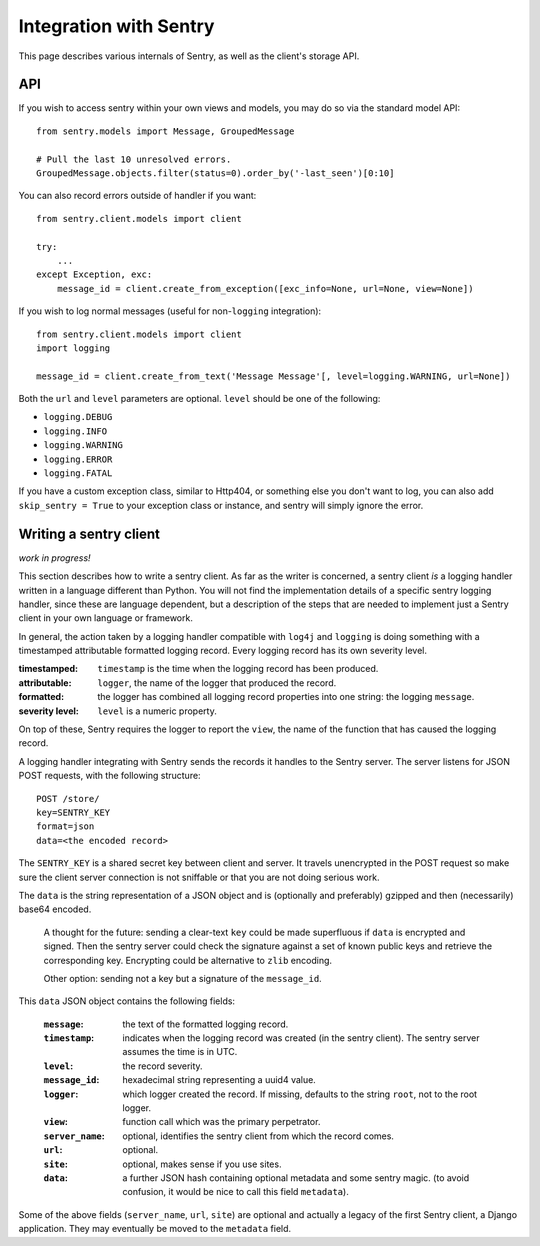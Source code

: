 Integration with Sentry
=======================

This page describes various internals of Sentry, as well as the client's storage API.

API
---

If you wish to access sentry within your own views and models, you may do so via the standard model API::

	from sentry.models import Message, GroupedMessage
	
	# Pull the last 10 unresolved errors.
	GroupedMessage.objects.filter(status=0).order_by('-last_seen')[0:10]

You can also record errors outside of handler if you want::

	from sentry.client.models import client
	
	try:
	    ...
	except Exception, exc:
	    message_id = client.create_from_exception([exc_info=None, url=None, view=None])

If you wish to log normal messages (useful for non-``logging`` integration)::

	from sentry.client.models import client
	import logging
	
	message_id = client.create_from_text('Message Message'[, level=logging.WARNING, url=None])

Both the ``url`` and ``level`` parameters are optional. ``level`` should be one of the following:

* ``logging.DEBUG``
* ``logging.INFO``
* ``logging.WARNING``
* ``logging.ERROR``
* ``logging.FATAL``

If you have a custom exception class, similar to Http404, or something else you don't want to log,
you can also add ``skip_sentry = True`` to your exception class or instance, and sentry will simply ignore
the error.

Writing a sentry client
-----------------------

*work in progress!*

This section describes how to write a sentry client.  As far as the
writer is concerned, a sentry client *is* a logging handler written in
a language different than Python.  You will not find the
implementation details of a specific sentry logging handler, since these are
language dependent, but a description of the steps that are needed to
implement just a Sentry client in your own language or framework.

In general, the action taken by a logging handler compatible with
``log4j`` and ``logging`` is doing something with a timestamped
attributable formatted logging record.  Every logging record has its
own severity level.  

:timestamped: ``timestamp`` is the time when the logging record has been produced.
:attributable: ``logger``, the name of the logger that produced the record.
:formatted: the logger has combined all logging record properties into one string: the logging ``message``.
:severity level: ``level`` is a numeric property.

On top of these, Sentry requires the logger to report the ``view``,
the name of the function that has caused the logging record.

A logging handler integrating with Sentry sends the records it handles
to the Sentry server.  The server listens for JSON POST requests,
with the following structure::

    POST /store/
    key=SENTRY_KEY
    format=json
    data=<the encoded record>

The ``SENTRY_KEY`` is a shared secret key between client and server.  It
travels unencrypted in the POST request so make sure the client server
connection is not sniffable or that you are not doing serious work.

The ``data`` is the string representation of a JSON object and is
(optionally and preferably) gzipped and then (necessarily) base64
encoded.  

    A thought for the future: sending a clear-text ``key`` could be made
    superfluous if ``data`` is encrypted and signed.  Then the sentry
    server could check the signature against a set of known public keys
    and retrieve the corresponding key.  Encrypting could be alternative
    to ``zlib`` encoding.

    Other option: sending not a key but a signature of the ``message_id``.

This ``data`` JSON object contains the following fields:

    :``message``: the text of the formatted logging record.
    :``timestamp``: indicates when the logging record was created (in the sentry client).  The sentry server assumes the time is in UTC.
    :``level``: the record severity.
    :``message_id``: hexadecimal string representing a uuid4 value.
    :``logger``: which logger created the record.  If missing, defaults to the string ``root``, not to the root logger.
    :``view``: function call which was the primary perpetrator.
    :``server_name``: optional, identifies the sentry client from which the record comes.
    :``url``: optional.
    :``site``: optional, makes sense if you use sites.
    :``data``: a further JSON hash containing optional metadata and some sentry magic. (to avoid confusion, it would be nice to call this field ``metadata``).

Some of the above fields (``server_name``, ``url``, ``site``) are
optional and actually a legacy of the first Sentry client, a
Django application. They may eventually be moved to the ``metadata`` field.
